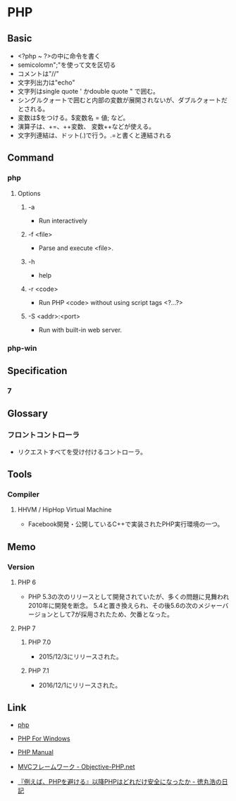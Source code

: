 * PHP
** Basic
- <?php ~ ?>の中に命令を書く
- semicolomn";"を使って文を区切る
- コメントは"//"
- 文字列出力は"echo"
- 文字列はsingle quote ' かdouble quote " で囲む。
- シングルクォートで囲むと内部の変数が展開されないが、ダブルクォートだとされる。
- 変数は$をつける。$変数名 = 値; など。
- 演算子は、+=、++変数、 変数++などが使える。
- 文字列連結は、ドット(.)で行う。.=と書くと連結される
** Command
*** php
**** Options
***** -a
- Run interactively
***** -f <file>
- Parse and execute <file>.
***** -h
- help
***** -r <code>
- Run PHP <code> without using script tags <?...?>
***** -S <addr>:<port>
- Run with built-in web server.
*** php-win
** Specification
*** 7
** Glossary
*** フロントコントローラ
- リクエストすべてを受け付けるコントローラ。
** Tools
*** Compiler
**** HHVM / HipHop Virtual Machine
- Facebook開発・公開しているC++で実装されたPHP実行環境の一つ。
** Memo
*** Version
**** PHP 6
- PHP 5.3の次のリリースとして開発されていたが、多くの問題に見舞われ2010年に開発を断念。
  5.4と置き換えられ、その後5.6の次のメジャーバージョンとして7が採用されたため、欠番となった。
**** PHP 7
***** PHP 7.0
- 2015/12/3にリリースされた。
***** PHP 7.1
- 2016/12/1にリリースされた。
** Link
- [[http://php.net/][php]]
- [[http://windows.php.net/][PHP For Windows]]

- [[http://php.net/manual/en/index.php][PHP Manual]]
- [[http://www.objective-php.net/mvc/index/][MVCフレームワーク - Objective-PHP.net]]


- [[http://blog.tokumaru.org/2014/12/phpphp.html][『例えば、PHPを避ける』以降PHPはどれだけ安全になったか - 徳丸浩の日記]]
